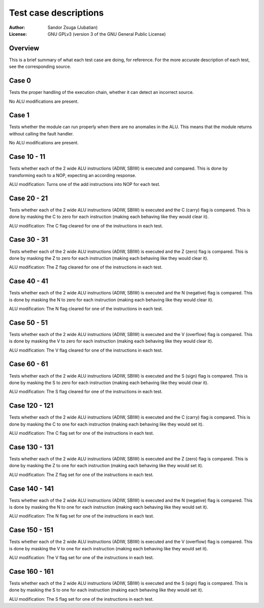 
Test case descriptions
==============================================================================

:Author:    Sandor Zsuga (Jubatian)
:License:   GNU GPLv3 (version 3 of the GNU General Public License)




Overview
------------------------------------------------------------------------------


This is a brief summary of what each test case are doing, for reference. For
the more accurate description of each test, see the corresponding source.



Case 0
------------------------------------------------------------------------------


Tests the proper handling of the execution chain, whether it can detect an
incorrect source.

No ALU modifications are present.



Case 1
------------------------------------------------------------------------------


Tests whether the module can run properly when there are no anomalies in the
ALU. This means that the module returns without calling the fault handler.

No ALU modifications are present.



Case 10 - 11
------------------------------------------------------------------------------


Tests whether each of the 2 wide ALU instructions (ADIW, SBIW) is executed and
compared. This is done by transforming each to a NOP, expecting an according
response.

ALU modification: Turns one of the add instructions into NOP for each test.



Case 20 - 21
------------------------------------------------------------------------------


Tests whether each of the 2 wide ALU instructions (ADIW, SBIW) is executed and
the C (carry) flag is compared. This is done by masking the C to zero for each
instruction (making each behaving like they would clear it).

ALU modification: The C flag cleared for one of the instructions in each test.



Case 30 - 31
------------------------------------------------------------------------------


Tests whether each of the 2 wide ALU instructions (ADIW, SBIW) is executed and
the Z (zero) flag is compared. This is done by masking the Z to zero for each
instruction (making each behaving like they would clear it).

ALU modification: The Z flag cleared for one of the instructions in each test.



Case 40 - 41
------------------------------------------------------------------------------


Tests whether each of the 2 wide ALU instructions (ADIW, SBIW) is executed and
the N (negative) flag is compared. This is done by masking the N to zero for
each instruction (making each behaving like they would clear it).

ALU modification: The N flag cleared for one of the instructions in each test.



Case 50 - 51
------------------------------------------------------------------------------


Tests whether each of the 2 wide ALU instructions (ADIW, SBIW) is executed and
the V (overflow) flag is compared. This is done by masking the V to zero for
each instruction (making each behaving like they would clear it).

ALU modification: The V flag cleared for one of the instructions in each test.



Case 60 - 61
------------------------------------------------------------------------------


Tests whether each of the 2 wide ALU instructions (ADIW, SBIW) is executed and
the S (sign) flag is compared. This is done by masking the S to zero for each
instruction (making each behaving like they would clear it).

ALU modification: The S flag cleared for one of the instructions in each test.



Case 120 - 121
------------------------------------------------------------------------------


Tests whether each of the 2 wide ALU instructions (ADIW, SBIW) is executed and
the C (carry) flag is compared. This is done by masking the C to one for each
instruction (making each behaving like they would set it).

ALU modification: The C flag set for one of the instructions in each test.



Case 130 - 131
------------------------------------------------------------------------------


Tests whether each of the 2 wide ALU instructions (ADIW, SBIW) is executed and
the Z (zero) flag is compared. This is done by masking the Z to one for each
instruction (making each behaving like they would set it).

ALU modification: The Z flag set for one of the instructions in each test.



Case 140 - 141
------------------------------------------------------------------------------


Tests whether each of the 2 wide ALU instructions (ADIW, SBIW) is executed and
the N (negative) flag is compared. This is done by masking the N to one for
each instruction (making each behaving like they would set it).

ALU modification: The N flag set for one of the instructions in each test.



Case 150 - 151
------------------------------------------------------------------------------


Tests whether each of the 2 wide ALU instructions (ADIW, SBIW) is executed and
the V (overflow) flag is compared. This is done by masking the V to one for
each instruction (making each behaving like they would set it).

ALU modification: The V flag set for one of the instructions in each test.



Case 160 - 161
------------------------------------------------------------------------------


Tests whether each of the 2 wide ALU instructions (ADIW, SBIW) is executed and
the S (sign) flag is compared. This is done by masking the S to one for each
instruction (making each behaving like they would set it).

ALU modification: The S flag set for one of the instructions in each test.
